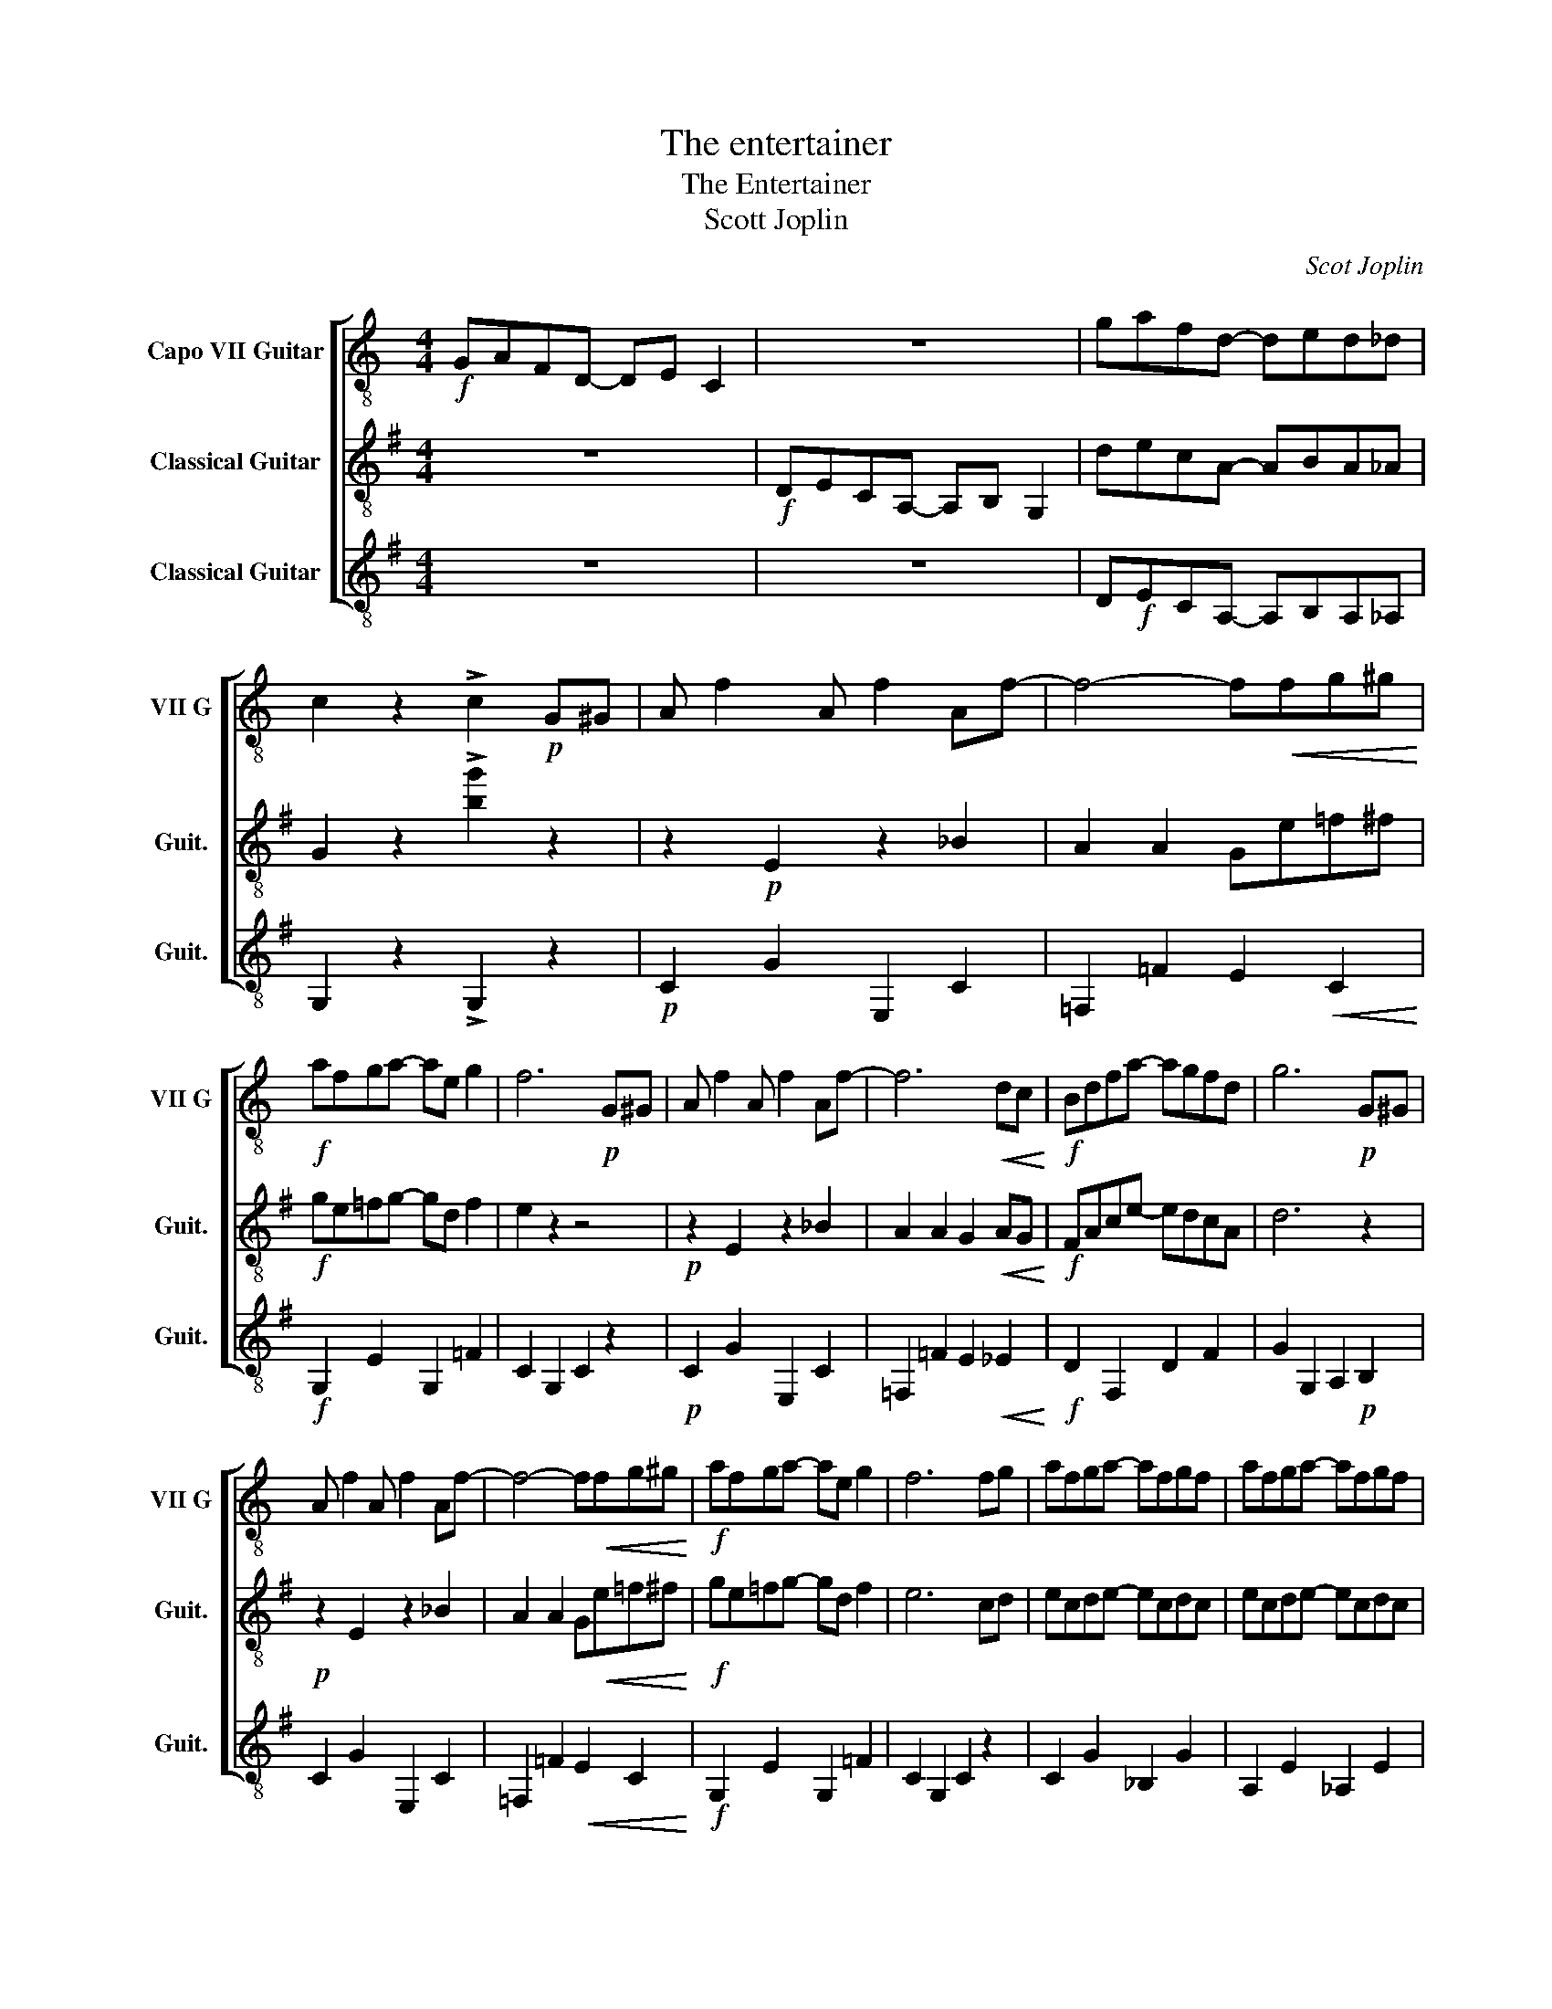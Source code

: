 X:1
T:The entertainer
T:The Entertainer
T:Scott Joplin
C:Scot Joplin
%%score [ 1 2 3 ]
L:1/8
M:4/4
K:G
V:1 treble-8 transpose=7 nm="Capo VII Guitar" snm="VII G"
V:2 treble-8 nm="Classical Guitar" snm="Guit."
V:3 treble-8 nm="Classical Guitar" snm="Guit."
V:1
[K:C]!f! GAFD- DE C2 | z8 | gafd- ded_d | c2 z2 !>!c2!p! G^G | A f2 A f2 Af- | f4- f!<(!fg^g!<)! | %6
!f! afga- ae g2 | f6!p! G^G | A f2 A f2 Af- | f6!<(! dc!<)! |!f! Bdfa- agfd | g6!p! G^G | %12
 A f2 A f2 Af- | f4- f!<(!fg^g!<)! |!f! afga- ae g2 | f6 fg | afga- afgf | afga- afgf | %18
 afga- ae g2 | f4- fA_B=B | c2 dc- cA_B=B | c2 dc- cAFC | DEFG AGFG | C2 z2 z2 A_B | %24
 c2 dc- cA_B=B | c2 dc- ccd^d | e e2 e- edBG | c4- cA_B=B | c2 dc- cA_B=B | c2 dc- cAFC | %30
 DEFG AGFG | F4- F!p!CB,C | F2 DF- FDFD | C!<(!FAc- cAFC!<)! |!f! D2 F2 A G2 F | F4 z2!p! G^G | %36
 A f2 A f2 Af- | f4- f!<(!fg^g!<)! |!f! afga- ae g2 | f6!p! G^G | A f2 A f2 Af- | f6!<(! dc!<)! | %42
!f! Bdfa- agfd | g6!p! G^G | A f2 A f2 Af- | f4- f!<(!fg^g!<)! |!f! afga- ae g2 | f6 fg | %48
 afga- afgf | afga- afgf | afga- ae g2 | f4 z4 |] %52
V:2
 z8 |!f! DECA,- A,B, G,2 | decA- ABA_A | G2 z2 !>![bg']2 z2 | z2!p! E2 z2 _B2 | A2 A2 Ge=f^f | %6
!f! ge=fg- gd f2 | e2 z2 z4 |!p! z2 E2 z2 _B2 | A2 A2 G2!<(! AG!<)! |!f! FAce- edcA | d6 z2 | %12
!p! z2 E2 z2 _B2 | A2 A2 G!<(!e=f^f!<)! |!f! ge=fg- gd f2 | e6 cd | ecde- ecdc | ecde- ecdc | %18
 ecde- eB d2 | c4- ccd^d | e2 =fe- ecd^d | e2 =fe- e z z2 | A2 A2 _A2 A2 | Ge=fg aged | %24
 e2 =fe- ecd^d | e2 =fe- e z z2 | d d2 d- d4 | B4- Bcd^d | e2 =fe- ecd^d | e2 =fe- e z z2 | %30
 A2 A2 _A2 A2 | G4 z2!p! E2 | A2 A2 A2 A2 |!<(! c2 c2 c2 c2!<)! |!f! F4 =F F2 E- | E4 z2 z2 | %36
 z2!p! E2 z2 _B2 | A2 A2 Ge=f^f |!f! ge=fg- gd f2 | e2 z2 z4 |!p! z2 E2 z2 _B2 | %41
 A2 A2 G2!<(! AG!<)! |!f! FAce- edcA | d6 z2 |!p! z2 E2 z2 _B2 | A2 A2 G!<(!e=f^f!<)! | %46
!f! ge=fg- gd f2 | e6 cd | ecde- ecdc | ecde- ecdc | ecde- eB d2 | c4 z4 |] %52
V:3
 z8 | z8 | D!f!ECA,- A,B,A,_A, | G,2 z2 !>!G,2 z2 |!p! C2 G2 E,2 C2 | %5
 =F,2 =F2 E2!<(!!<(! C2!<)!!<)! |!f! G,2 E2 G,2 =F2 | C2 G,2 C2 z2 |!p! C2 G2 E,2 C2 | %9
 =F,2 =F2 E2!<(! _E2!<)! |!f! D2 F,2 D2 F2 | G2 G,2 A,2!p! B,2 | C2 G2 E,2 C2 | %13
 =F,2 =F2!<(! E2 C2!<)! |!f! G,2 E2 G,2 =F2 | C2 G,2 C2 z2 | C2 G2 _B,2 G2 | A,2 E2 _A,2 E2 | %18
 G,2 G2 G,2 B,2 | C2 G,2 C2 z2 | C2 G2 G,2 G2 | C2 G2 G,2 G2 | =F,2 A,2 F,2 _A,2 | E,2 C2 G,2 B,2 | %24
 C2 G2 G,2 G2 | C2 G2 G,2 G2 | D2 F,2 D2 C2 | G2 =F2 E2 D2 | C2 G2 G,2 G2 | C2 G2 G,2 G2 | %30
 =F,2 A,2 F,2 _A,2 | E,2 G,2 C2!p! _B,2 | =F,2 F,2 ^F,2 F,2 |!<(! G,2 G,2 G,2 G,2!<)! | %34
!f! D2 D2 G,2 G,2 | C2 G,2 C2 z2 |!p! C2 G2 E,2 C2 | =F,2 =F2 E2!<(!!<(! C2!<)!!<)! | %38
!f! G,2 E2 G,2 =F2 | C2 G,2 C2 z2 |!p! C2 G2 E,2 C2 | =F,2 =F2 E2!<(! _E2!<)! |!f! D2 F,2 D2 F2 | %43
 G2 G,2 A,2!p! B,2 | C2 G2 E,2 C2 | =F,2 =F2!<(! E2 C2!<)! |!f! G,2 E2 G,2 =F2 | C2 G,2 C2 z2 | %48
 C2 G2 _B,2 G2 | A,2 E2 _A,2 E2 | G,2 G2 G,2 B,2 | C2 G,2 C2 z2 |] %52

